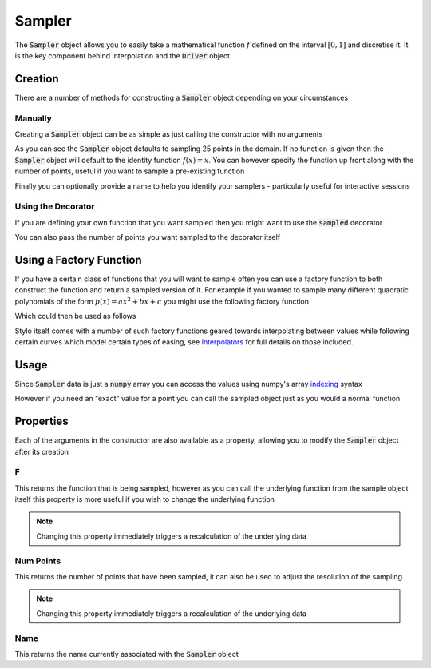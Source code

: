 Sampler
=======

The :code:`Sampler` object allows you to easily take a mathematical function
:math:`f` defined on the interval :math:`[0, 1]` and discretise it. It is the
key component behind interpolation and the :code:`Driver` object.

Creation
--------

There are a number of methods for constructing a :code:`Sampler` object
depending on your circumstances

Manually
^^^^^^^^

Creating a :code:`Sampler` object can be as simple as just calling the
constructor with no arguments

.. doctest:: sampler-creation

   >>> from stylo.interpolate import Sampler
   >>> Sampler()
   Sampled function:
   Num Points: 25

As you can see the :code:`Sampler` object defaults to sampling 25 points in the
domain.  If no function is given then the :code:`Sampler` object will default
to the identity function :math:`f(x) = x`. You can however specify the function
up front along with the number of points, useful if you want to sample a
pre-existing function

.. doctest:: sampler-creation

   >>> from math import sin
   >>> Sampler(sin, num_points=250)
   Sampled function:
   Num Points: 250

Finally you can optionally provide a name to help you identify your samplers -
particularly useful for interactive sessions

.. doctest:: sampler-creation

   >>> Sampler(sin, num_points=100, name='Sine')
   Sine
   Num Points: 100


Using the Decorator
^^^^^^^^^^^^^^^^^^^

If you are defining your own function that you want sampled then you might want
to use the :code:`sampled` decorator

.. doctest:: sampler-creation

   >>> from stylo.interpolate import sampled
   >>> @sampled()
   ... def squared(x):
   ...     return x * x
   >>> squared
   squared
   Num Points: 25

You can also pass the number of points you want sampled to the decorator itself

.. doctest:: sampler-creation

   >>> from stylo.interpolate import sampled
   >>> @sampled(num_points=250)
   ... def squared(x):
   ...     return x * x
   >>> squared
   squared
   Num Points: 250


Using a Factory Function
------------------------

If you have a certain class of functions that you will want to sample often you
can use a factory function to both construct the function and return a sampled
version of it. For example if you wanted to sample many different quadratic
polynomials of the form :math:`p(x) = ax^2 + bx + c` you might use the
following factory function

.. doctest:: sampler-creation

   >>> def quadratic(a, b, c):
   ...     def p(x):
   ...         return a*x**2 + b*x + c
   ...     name = "{:+}x^2 {:+}x {:+}".format(a, b, c)
   ...     return Sampler(p, name=name)

Which could then be used as follows

.. doctest:: sampler-creation

   >>> quadratic(4, -2, 1.5)
   +4x^2 -2x +1.5
   Num Points: 25

Stylo itself comes with a number of such factory functions geared towards
interpolating between values while following certain curves which model certain
types of easing, see `Interpolators`_ for full details on those included.


Usage
-----

.. testsetup:: sampler-usage

   from stylo.interpolate import Sampler
   from math import sin, pi

Since :code:`Sampler` data is just a :code:`numpy` array you can access the
values using numpy's array `indexing`_ syntax

.. doctest:: sampler-usage

   >>> f = lambda x: sin(pi*x)
   >>> sin_sampled = Sampler(f)
   >>> sin_sampled[0]
   0.0
   >>> sin_sampled[sin_sampled[:] < 0.5]
   array([  0.00000000e+00,   1.30526192e-01,   2.58819045e-01,
            3.82683432e-01,   5.00000000e-01,   3.82683432e-01,
            2.58819045e-01,   1.30526192e-01,   1.22464680e-16])

However if you need an "exact" value for a point you can call the sampled
object just as you would a normal function

.. doctest:: sampler-usage

   >>> sin_sampled(pi / 4)
   0.6242...

Properties
----------

.. testsetup:: sampler-prop

   from stylo.interpolate import Sampler
   from math import sin, cos

Each of the arguments in the constructor are also available as a property,
allowing you to modify the :code:`Sampler` object after its creation

F
^^

This returns the function that is being sampled, however as you can call the
underlying function from the sample object itself this property is more useful
if you wish to change the underlying function

.. doctest:: sampler-prop

   >>> sin_sampled = Sampler(sin, name="sin(x)")
   >>> sin_sampled[0]
   0.0
   >>> sin_sampled.f = cos
   >>> sin_sampled[0]
   1.0

.. note::

    Changing this property immediately triggers a recalculation of the
    underlying data

Num Points
^^^^^^^^^^

This returns the number of points that have been sampled, it can also be used
to adjust the resolution of the sampling

.. doctest:: sampler-prop

   >>> sin_sampled.num_points
   25
   >>> sin_sampled.num_points = 250
   >>> len(sin_sampled)
   250

.. note::
    Changing this property immediately triggers a recalculation of the
    underlying data


Name
^^^^

This returns the name currently associated with the :code:`Sampler` object

.. doctest:: sampler-prop

   >>> sin_sampled.name
   'sin(x)'
   >>> sin_sampled.name = "f(x) = sin(x)"
   >>> sin_sampled
   f(x) = sin(x)
   Num Points: 250

.. _Interpolators: ./interpolators.html
.. _indexing: https://docs.scipy.org/doc/numpy/user/basics.indexing.html
